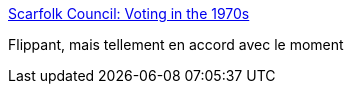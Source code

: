 :jbake-type: post
:jbake-status: published
:jbake-title: Scarfolk Council: Voting in the 1970s
:jbake-tags: politique,_mois_juin,_année_2016
:jbake-date: 2016-06-24
:jbake-depth: ../
:jbake-uri: shaarli/1466787940000.adoc
:jbake-source: https://nicolas-delsaux.hd.free.fr/Shaarli?searchterm=http%3A%2F%2Fscarfolk.blogspot.com%2F2016%2F06%2Fvoting-in-1970s.html&searchtags=politique+_mois_juin+_ann%C3%A9e_2016
:jbake-style: shaarli

http://scarfolk.blogspot.com/2016/06/voting-in-1970s.html[Scarfolk Council: Voting in the 1970s]

Flippant, mais tellement en accord avec le moment
